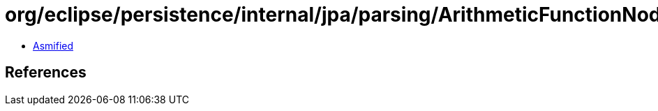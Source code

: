 = org/eclipse/persistence/internal/jpa/parsing/ArithmeticFunctionNode.class

 - link:ArithmeticFunctionNode-asmified.java[Asmified]

== References

